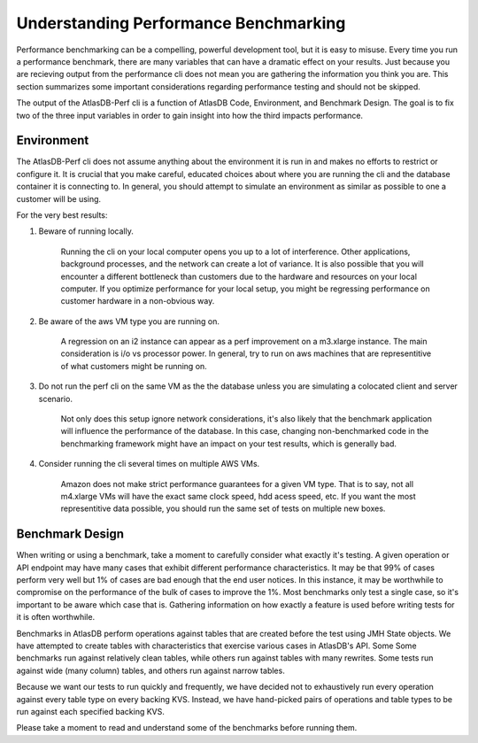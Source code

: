 ======================================
Understanding Performance Benchmarking
======================================

Performance benchmarking can be a compelling, powerful development tool, but it is easy to misuse. Every time you run a performance benchmark, there are many variables that can have a dramatic effect on your results. Just because you are recieving output from the performance cli does not mean you are gathering the information you think you are. This section summarizes some important considerations regarding performance testing and should not be skipped. 

The output of the AtlasDB-Perf cli is a function of AtlasDB Code, Environment, and Benchmark Design. The goal is to fix two of the three input variables in order to gain insight into how the third impacts performance. 

Environment
===========

The AtlasDB-Perf cli does not assume anything about the environment it is run in and makes no efforts to restrict or configure it. It is crucial that you make careful, educated choices about where you are running the cli and the database container it is connecting to. In general, you should attempt to simulate an environment as similar as possible to one a customer will be using. 

For the very best results:

1. Beware of running locally.

    Running the cli on your local computer opens you up to a lot of interference. Other applications, background processes, and the network can create a lot of variance. It is also possible that you will encounter a different bottleneck than customers due to the hardware and resources on your local computer. If you optimize performance for your local setup, you might be regressing performance on customer hardware in a non-obvious way.

2. Be aware of the aws VM type you are running on.

    A regression on an i2 instance can appear as a perf improvement on a m3.xlarge instance. The main consideration is i/o vs processor power. In general, try to run on aws machines that are representitive of what customers might be running on. 

3. Do not run the perf cli on the same VM as the the database unless you are simulating a colocated client and server scenario.

    Not only does this setup ignore network considerations, it's also likely that the benchmark application will influence the performance of the database. In this case, changing non-benchmarked code in the benchmarking framework might have an impact on your test results, which is generally bad. 

4. Consider running the cli several times on multiple AWS VMs.

    Amazon does not make strict performance guarantees for a given VM type. That is to say, not all m4.xlarge VMs will have the exact same clock speed, hdd acess speed, etc. If you want the most representitive data possible, you should run the same set of tests on multiple new boxes.


Benchmark Design
================

When writing or using a benchmark, take a moment to carefully consider what exactly it's testing. A given operation or API endpoint may have many cases that exhibit different performance characteristics. It may be that 99% of cases perform very well but 1% of cases are bad enough that the end user notices. In this instance, it may be worthwhile to compromise on the performance of the bulk of cases to improve the 1%. Most benchmarks only test a single case, so it's important to be aware which case that is. Gathering information on how exactly a feature is used before writing tests for it is often worthwhile.

Benchmarks in AtlasDB perform operations against tables that are created before the test using JMH State objects. We have attempted to create tables with characteristics that exercise various cases in AtlasDB's API. Some Some benchmarks run against relatively clean tables, while others run against tables with many rewrites. Some tests run against wide (many column) tables, and others run against narrow tables. 

Because we want our tests to run quickly and frequently, we have decided not to exhaustively run every operation against every table type on every backing KVS. Instead, we have hand-picked pairs of operations and table types to be run against each specified backing KVS. 

Please take a moment to read and understand some of the benchmarks before running them. 
